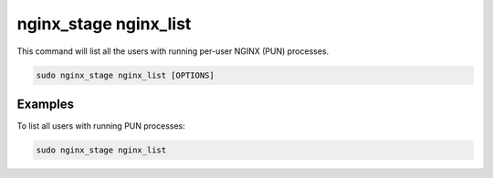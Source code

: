 .. _nginx-stage-nginx-list:

nginx_stage nginx_list
======================

This command will list all the users with running per-user NGINX (PUN)
processes.

.. code-block:: sh

   sudo nginx_stage nginx_list [OPTIONS]

.. program:: nginx_stage nginx_list

Examples
--------

To list all users with running PUN processes:

.. code-block:: sh

   sudo nginx_stage nginx_list
